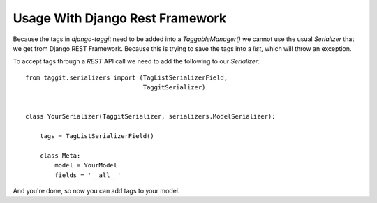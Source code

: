 Usage With Django Rest Framework
================================

Because the tags in `django-taggit` need to be added into a `TaggableManager()` we cannot use the usual `Serializer` that we get from Django REST Framework. Because this is trying to save the tags into a `list`, which will throw an exception.

To accept tags through a `REST` API call we need to add the following to our `Serializer`::


    from taggit.serializers import (TagListSerializerField,
                                    TaggitSerializer)


    class YourSerializer(TaggitSerializer, serializers.ModelSerializer):

        tags = TagListSerializerField()

        class Meta:
            model = YourModel
            fields = '__all__'

And you're done, so now you can add tags to your model.
